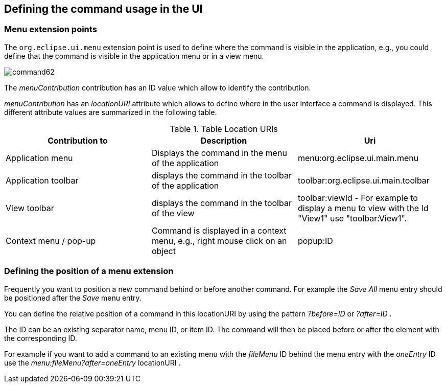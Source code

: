 == Defining the command usage in the UI

=== Menu extension points
		
The
`org.eclipse.ui.menu`
extension point is used to define where the command is visible in the
application, e.g., you could define that the command is visible in the
application menu or in a
view
menu.
		
image::command62.gif[]

The
_menuContribution_
contribution has an ID value which allow to identify the
contribution.
		
_menuContribution_
has an
_locationURI_
attribute which allows to
define where in the user interface a
command
is displayed. This different attribute values are summarized in the
following table.

.Table Location URIs
|===	
|Contribution to |Description |Uri

|Application menu
|Displays the command in the menu of the application
|menu:org.eclipse.ui.main.menu

|Application toolbar
|displays the command in the toolbar of the application
|toolbar:org.eclipse.ui.main.toolbar

|View toolbar
|displays the command in the toolbar of the view
|toolbar:viewId - For example to display a menu to view with the Id "View1" use "toolbar:View1".
	
|Context menu / pop-up
|Command is displayed in a context menu, e.g., right mouse click on an object
|popup:ID
	
|===

=== Defining the position of a menu extension
		
Frequently you want to position a new command behind or before
another command. For example the 
_Save All_
menu entry should be positioned after the
_Save_
menu entry.
		
You can define the relative position of a command in this
locationURI
by using the
pattern
_?before=ID_
or
_?after=ID_
.
		
The ID
can
be an existing separator
name,
menu ID, or item ID. The
command will
then be placed before or
after
the element with the
corresponding ID.
		
		
For example if you want to add
a command to an
existing menu with
the
_fileMenu_
ID behind the menu
entry with the
_oneEntry_
ID use the
_menu:fileMenu?after=oneEntry_
locationURI .
		
